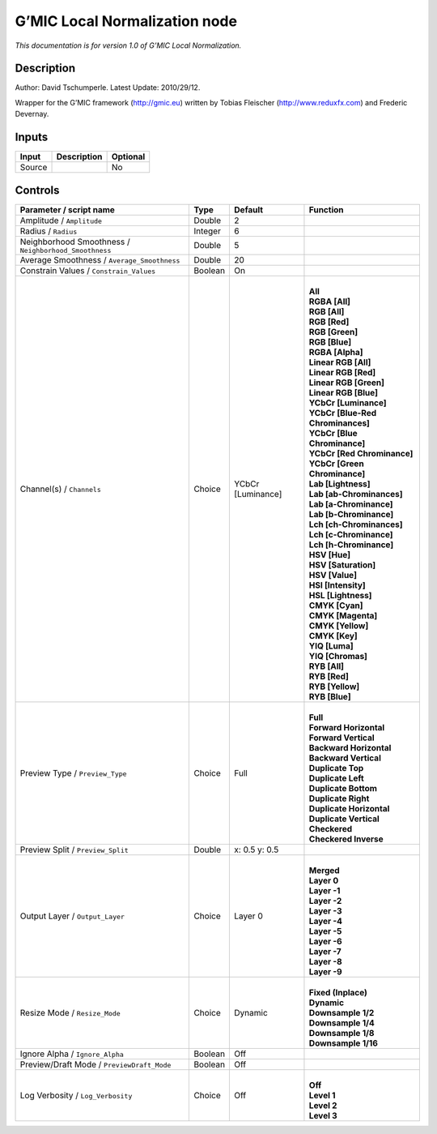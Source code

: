 .. _eu.gmic.LocalNormalization:

G’MIC Local Normalization node
==============================

*This documentation is for version 1.0 of G’MIC Local Normalization.*

Description
-----------

Author: David Tschumperle. Latest Update: 2010/29/12.

Wrapper for the G’MIC framework (http://gmic.eu) written by Tobias Fleischer (http://www.reduxfx.com) and Frederic Devernay.

Inputs
------

+--------+-------------+----------+
| Input  | Description | Optional |
+========+=============+==========+
| Source |             | No       |
+--------+-------------+----------+

Controls
--------

.. tabularcolumns:: |>{\raggedright}p{0.2\columnwidth}|>{\raggedright}p{0.06\columnwidth}|>{\raggedright}p{0.07\columnwidth}|p{0.63\columnwidth}|

.. cssclass:: longtable

+-------------------------------------------------------+---------+-------------------+-------------------------------------+
| Parameter / script name                               | Type    | Default           | Function                            |
+=======================================================+=========+===================+=====================================+
| Amplitude / ``Amplitude``                             | Double  | 2                 |                                     |
+-------------------------------------------------------+---------+-------------------+-------------------------------------+
| Radius / ``Radius``                                   | Integer | 6                 |                                     |
+-------------------------------------------------------+---------+-------------------+-------------------------------------+
| Neighborhood Smoothness / ``Neighborhood_Smoothness`` | Double  | 5                 |                                     |
+-------------------------------------------------------+---------+-------------------+-------------------------------------+
| Average Smoothness / ``Average_Smoothness``           | Double  | 20                |                                     |
+-------------------------------------------------------+---------+-------------------+-------------------------------------+
| Constrain Values / ``Constrain_Values``               | Boolean | On                |                                     |
+-------------------------------------------------------+---------+-------------------+-------------------------------------+
| Channel(s) / ``Channels``                             | Choice  | YCbCr [Luminance] | |                                   |
|                                                       |         |                   | | **All**                           |
|                                                       |         |                   | | **RGBA [All]**                    |
|                                                       |         |                   | | **RGB [All]**                     |
|                                                       |         |                   | | **RGB [Red]**                     |
|                                                       |         |                   | | **RGB [Green]**                   |
|                                                       |         |                   | | **RGB [Blue]**                    |
|                                                       |         |                   | | **RGBA [Alpha]**                  |
|                                                       |         |                   | | **Linear RGB [All]**              |
|                                                       |         |                   | | **Linear RGB [Red]**              |
|                                                       |         |                   | | **Linear RGB [Green]**            |
|                                                       |         |                   | | **Linear RGB [Blue]**             |
|                                                       |         |                   | | **YCbCr [Luminance]**             |
|                                                       |         |                   | | **YCbCr [Blue-Red Chrominances]** |
|                                                       |         |                   | | **YCbCr [Blue Chrominance]**      |
|                                                       |         |                   | | **YCbCr [Red Chrominance]**       |
|                                                       |         |                   | | **YCbCr [Green Chrominance]**     |
|                                                       |         |                   | | **Lab [Lightness]**               |
|                                                       |         |                   | | **Lab [ab-Chrominances]**         |
|                                                       |         |                   | | **Lab [a-Chrominance]**           |
|                                                       |         |                   | | **Lab [b-Chrominance]**           |
|                                                       |         |                   | | **Lch [ch-Chrominances]**         |
|                                                       |         |                   | | **Lch [c-Chrominance]**           |
|                                                       |         |                   | | **Lch [h-Chrominance]**           |
|                                                       |         |                   | | **HSV [Hue]**                     |
|                                                       |         |                   | | **HSV [Saturation]**              |
|                                                       |         |                   | | **HSV [Value]**                   |
|                                                       |         |                   | | **HSI [Intensity]**               |
|                                                       |         |                   | | **HSL [Lightness]**               |
|                                                       |         |                   | | **CMYK [Cyan]**                   |
|                                                       |         |                   | | **CMYK [Magenta]**                |
|                                                       |         |                   | | **CMYK [Yellow]**                 |
|                                                       |         |                   | | **CMYK [Key]**                    |
|                                                       |         |                   | | **YIQ [Luma]**                    |
|                                                       |         |                   | | **YIQ [Chromas]**                 |
|                                                       |         |                   | | **RYB [All]**                     |
|                                                       |         |                   | | **RYB [Red]**                     |
|                                                       |         |                   | | **RYB [Yellow]**                  |
|                                                       |         |                   | | **RYB [Blue]**                    |
+-------------------------------------------------------+---------+-------------------+-------------------------------------+
| Preview Type / ``Preview_Type``                       | Choice  | Full              | |                                   |
|                                                       |         |                   | | **Full**                          |
|                                                       |         |                   | | **Forward Horizontal**            |
|                                                       |         |                   | | **Forward Vertical**              |
|                                                       |         |                   | | **Backward Horizontal**           |
|                                                       |         |                   | | **Backward Vertical**             |
|                                                       |         |                   | | **Duplicate Top**                 |
|                                                       |         |                   | | **Duplicate Left**                |
|                                                       |         |                   | | **Duplicate Bottom**              |
|                                                       |         |                   | | **Duplicate Right**               |
|                                                       |         |                   | | **Duplicate Horizontal**          |
|                                                       |         |                   | | **Duplicate Vertical**            |
|                                                       |         |                   | | **Checkered**                     |
|                                                       |         |                   | | **Checkered Inverse**             |
+-------------------------------------------------------+---------+-------------------+-------------------------------------+
| Preview Split / ``Preview_Split``                     | Double  | x: 0.5 y: 0.5     |                                     |
+-------------------------------------------------------+---------+-------------------+-------------------------------------+
| Output Layer / ``Output_Layer``                       | Choice  | Layer 0           | |                                   |
|                                                       |         |                   | | **Merged**                        |
|                                                       |         |                   | | **Layer 0**                       |
|                                                       |         |                   | | **Layer -1**                      |
|                                                       |         |                   | | **Layer -2**                      |
|                                                       |         |                   | | **Layer -3**                      |
|                                                       |         |                   | | **Layer -4**                      |
|                                                       |         |                   | | **Layer -5**                      |
|                                                       |         |                   | | **Layer -6**                      |
|                                                       |         |                   | | **Layer -7**                      |
|                                                       |         |                   | | **Layer -8**                      |
|                                                       |         |                   | | **Layer -9**                      |
+-------------------------------------------------------+---------+-------------------+-------------------------------------+
| Resize Mode / ``Resize_Mode``                         | Choice  | Dynamic           | |                                   |
|                                                       |         |                   | | **Fixed (Inplace)**               |
|                                                       |         |                   | | **Dynamic**                       |
|                                                       |         |                   | | **Downsample 1/2**                |
|                                                       |         |                   | | **Downsample 1/4**                |
|                                                       |         |                   | | **Downsample 1/8**                |
|                                                       |         |                   | | **Downsample 1/16**               |
+-------------------------------------------------------+---------+-------------------+-------------------------------------+
| Ignore Alpha / ``Ignore_Alpha``                       | Boolean | Off               |                                     |
+-------------------------------------------------------+---------+-------------------+-------------------------------------+
| Preview/Draft Mode / ``PreviewDraft_Mode``            | Boolean | Off               |                                     |
+-------------------------------------------------------+---------+-------------------+-------------------------------------+
| Log Verbosity / ``Log_Verbosity``                     | Choice  | Off               | |                                   |
|                                                       |         |                   | | **Off**                           |
|                                                       |         |                   | | **Level 1**                       |
|                                                       |         |                   | | **Level 2**                       |
|                                                       |         |                   | | **Level 3**                       |
+-------------------------------------------------------+---------+-------------------+-------------------------------------+
